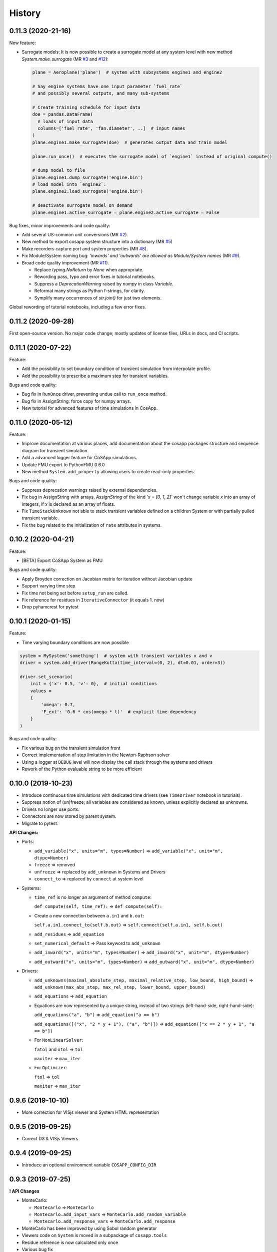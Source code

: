 History
=======

0.11.3 (2020-21-16)
---------------------

New feature:

* Surrogate models:
  It is now possible to create a surrogate model at any system level with new method `System.make_surrogate` (MR `#3 <https://gitlab.com/cosapp/cosapp/-/merge_requests/3>`_ and `#12 <https://gitlab.com/cosapp/cosapp/-/merge_requests/12>`_):
  
  .. code:: python

      plane = Aeroplane('plane')  # system with subsystems engine1 and engine2

      # Say engine systems have one input parameter `fuel_rate`
      # and possibly several outputs, and many sub-systems

      # Create training schedule for input data
      doe = pandas.DataFrame(
        # loads of input data
        columns=['fuel_rate', 'fan.diameter', ..]  # input names
      )
      plane.engine1.make_surrogate(doe)  # generates output data and train model

      plane.run_once()  # executes the surrogate model of `engine1` instead of original compute()
      
      # dump model to file
      plane.engine1.dump_surrogate('engine.bin')
      # load model into `engine2`:
      plane.engine2.load_surrogate('engine.bin')

      # deactivate surrogate model on demand
      plane.engine1.active_surrogate = plane.engine2.active_surrogate = False

Bug fixes, minor improvements and code quality:

* Add several US-common unit conversions (MR `#2 <https://gitlab.com/cosapp/cosapp/-/merge_requests/2>`_).
* New method to export cosapp system structure into a dictionary (MR `#5 <https://gitlab.com/cosapp/cosapp/-/merge_requests/5>`_)
* Make recorders capture port and system properties (MR `#8 <https://gitlab.com/cosapp/cosapp/-/merge_requests/8>`_).
* Fix Module/System naming bug: *'inwards' and 'outwards' are allowed as Module/System names* (MR `#9 <https://gitlab.com/cosapp/cosapp/-/merge_requests/9>`_).
* Broad code quality improvement (MR `#11 <https://gitlab.com/cosapp/cosapp/-/merge_requests/11>`_).

  * Replace `typing.NoReturn` by `None` when appropriate.
  * Rewording pass, typo and error fixes in tutorial notebooks.
  * Suppress a `DeprecationWarning` raised by `numpy` in class `Variable`.
  * Reformat many strings as Python f-strings, for clarity.
  * Symplify many occurrences of `str.join()` for just two elements.

Global rewording of tutorial notebooks, including a few error fixes.

0.11.2 (2020-09-28)
---------------------

First open-source version.
No major code change; mostly updates of license files, URLs in docs, and CI scripts.

0.11.1 (2020-07-22)
---------------------

Feature:

* Add the possibility to set boundary condition of transient simulation from interpolate profile.
* Add the possibility to prescribe a maximum step for transient variables.

Bugs and code quality:

* Bug fix in ``RunOnce`` driver, preventing undue call to ``run_once`` method.
* Bug fix in AssignString: force copy for numpy arrays.
* New tutorial for advanced features of time simulations in CosApp.

0.11.0 (2020-05-12)
---------------------

Feature:

* Improve documentation at various places, add documentation about the cosapp packages structure and sequence diagram for transient simulation.
* Add a advanced logger feature for CoSApp simulations.
* Update FMU export to PythonFMU 0.6.0
* New method ``System.add_property`` allowing users to create read-only properties.

Bugs and code quality:

* Suppress deprecation warnings raised by external dependencies. 
* Fix bug in AssignString with arrays, `AssignString` of the kind `'x = [0, 1, 2]'` won't change variable `x` into an array of integers,  if `x` is declared as an array of floats.
* Fix ``TimeStackUnknown`` not able to stack transient variables defined on a children System or with partially pulled transient variable.
* Fix the bug related to the initialization of ``rate`` attributes in systems.

0.10.2 (2020-04-21)
-------------------

Feature:

* [BETA] Export CoSApp System as FMU

Bugs and code quality:

* Apply Broyden correction on Jacobian matrix for iteration without Jacobian update
* Support varying time step
* Fix time not being set before ``setup_run`` are called.
* Fix reference for residues in ``IterativeConnector`` (it equals 1. now)
* Drop pyhamcrest for pytest

0.10.1 (2020-01-15)
-------------------

Feature:

* Time varying boundary conditions are now possible

.. code:: python

    system = MySystem('something')  # system with transient variables x and v
    driver = system.add_driver(RungeKutta(time_interval=(0, 2), dt=0.01, order=3))
    
    driver.set_scenario(
        init = {'x': 0.5, 'v': 0},  # initial conditions
        values =
        {
            'omega': 0.7,
            'F_ext': '0.6 * cos(omega * t)'  # explicit time-dependency
        }
    )

Bugs and code quality:

* Fix various bug on the transient simulation front
* Correct implementation of step limitation in the Newton-Raphson solver
* Using a logger at ``DEBUG`` level will now display the call stack through the systems and drivers
* Rework of the Python evaluable string to be more efficient

0.10.0 (2019-10-23)
-------------------

* Introduce continuous time simulations with dedicated time drivers (see ``TimeDriver`` notebook in tutorials).
* Suppress notion of (un)freeze; all variables are considered as known, unless explicitly declared as unknowns.
* Drivers no longer use ports.
* Connectors are now stored by parent system.
* Migrate to pytest.

**API Changes:**

* Ports:

  * ``add_variable("x", units="m", types=Number)`` => ``add_variable("x", unit="m", dtype=Number)``
  * ``freeze`` => removed
  * ``unfreeze`` => replaced by ``add_unknown`` in Systems and Drivers
  * ``connect_to`` => replaced by ``connect`` at system level
  
* Systems:

  * ``time_ref`` is no longer an argument of method ``compute``:
  
    ``def compute(self, time_ref):`` => ``def compute(self):``
       
  * Create a new connection between ``a.in1`` and ``b.out``:
  
    ``self.a.in1.connect_to(self.b.out)`` => ``self.connect(self.a.in1, self.b.out)``
       
  * ``add_residues`` => ``add_equation``
  * ``set_numerical_default`` => Pass keyword to ``add_unknown``
  * ``add_inward("x", units="m", types=Number)`` => ``add_inward("x", unit="m", dtype=Number)``
  * ``add_outward("x", units="m", types=Number)`` => ``add_outward("x", unit="m", dtype=Number)``
  
* Drivers:

  * ``add_unknowns(maximal_absolute_step, maximal_relative_step, low_bound, high_bound)`` => ``add_unknown(max_abs_step, max_rel_step, lower_bound, upper_bound)``
  * ``add_equations`` => ``add_equation``
  * Equations are now represented by a unique string, instead of two strings (left-hand-side, right-hand-side):
  
    ``add_equations("a", "b")`` => ``add_equation("a == b")``  
    
    ``add_equations([("x", "2 * y + 1"), ("a", "b")])`` => ``add_equation(["x == 2 * y + 1", "a == b"])``  
        
  * For ``NonLinearSolver``:
  
    ``fatol`` and ``xtol`` => ``tol``  
    
    ``maxiter`` => ``max_iter``  
        
  * For ``Optimizer``:
  
    ``ftol`` => ``tol``
    
    ``maxiter`` => ``max_iter``

0.9.6 (2019-10-10)
------------------

* More correction for VISjs viewer and System HTML representation

0.9.5 (2019-09-25)
------------------

* Correct D3 & VISjs Viewers

0.9.4 (2019-09-25)
------------------

* Introduce an optional environment variable ``COSAPP_CONFIG_DIR``

0.9.3 (2019-07-25)
------------------

**! API Changes**

* MonteCarlo:

  * ``Montecarlo`` => ``MonteCarlo``
  * ``Montecarlo.add_input_vars`` => ``MonteCarlo.add_random_variable``
  * ``Montecarlo.add_response_vars`` => ``MonteCarlo.add_response``

* MonteCarlo has been improved by using Sobol random generator
* Viewers code on ``System`` is moved in a subpackage of ``cosapp.tools``
* Residue reference is now calculated only once
* Various bug fix

0.9.2 (2019-07-01)
------------------
* In nonlinear solver, store LU factorization of the Jacobian matrix, rather than its inverse.
* Minor refactoring of the core source code, with no API changes

0.9.1 (2019-04-23)
------------------

* Create ``Variable`` class to manage variable attributes
* ``watchdog`` is now optional
* Configuration is now inside a folder ``$HOME/.cosapp.d``
* API changes:
  - ``get_latest_solution`` => ``save_solution``
  - ``load_solver_solution`` => ``load_solution``
* Various bug fix

0.9.0 (2019-03-04)
------------------

This release introduces lots of API changes:

* Core ports and unit are available in ``cosapp.ports``
* Core systems are available in ``cosapp.systems``
* Core drivers are available in ``cosapp.drivers``
* Core recorders are available in ``cosapp.recorders``
* Core tools are available in ``cosapp.tools``
* Core notebook tools are available in ``cosapp.notebook`` (! this is now a separated package)
* ``data`` have been renamed in ``inwards`` and ``add_data`` in ``add_inward``
* ``locals`` have been renamed in ``outwards`` and ``add_locals`` in ``add_outward``
* ``BaseRecorder.record_iteration`` renamed in ``BaseRecorder.record_state``

- Huge code refractoring: cosapp is now a `Python namespace <https://packaging.python.org/guides/packaging-namespace-packages/>`_.
- ``cosapp.notebook`` has been moved to an independent package ``cosapp_notebook``. But it is still accessible from ``cosapp.notebook``.
- Introduce *Signal* / *Slot* pattern to connect to internal event (implementation from `signalslot <https://github.com/Numergy/signalslot>`_, included in ``cosapp.core.signal``)
    * ``Module.setup_ran``: Signal emitted after the ``call_setup_run`` execution
    * ``Module.computed``: Signal emitted after the full ``compute`` stack (i.e.: ``_postcompute``)
    * ``Module.clean_ran``: Signal emitted after the ``call_clean_run`` execution
    * ``BaseRecorder.state_recorded``: Signale emitted after the ``record_state`` execution

0.8.0 (2018-10-26)
------------------

- Add Jacobian partial matrix update
- Add numerical features to variables to ease convergence control
- Add monitoring of solver residues
- Add restoration of solver result for initialization
- Rework residues and unknowns handling (remove virtual port and pulling port)
- Rework optimizer to be more homogeneous with non-linear solver
- Improve linear Monte Carlo computation time
- Improve data viewer for non-linear solver
- Create viewer for Monte Carlo
- Add dropdown widget for enum variables

0.7.0 (2018-09-17)
------------------

- Add helper functions to present solver evolutions
- Add new d3 system visualization

0.6.0 (2018-08-14)
------------------

- Implement clean-dirty politic
- Restore compatibility with Python 3.4
- Display influence matrix

0.5.0 (2018-07-20)
------------------

- Simplify drivers structure, all actions for a case are supported by a single class ``RunSingleCase``
- Add support for vector variables; they can be partially (un)frozen and are handled correctly by the solver.
- Add ``MonteCarlo`` driver
- Add recording data capability

0.4.0 (2018-06-15)
------------------

- ``System`` and ``Driver`` have now a common ancestor ``Module`` => ``Driver`` variables are now stored as data or locals
- Add visualization of ``System`` connections based on N2 graph (syntax: ``cosapp.viewmodel(mySystem)``)

0.3.0 (2018-04-05)
------------------

API changes: ``System.add_driver`` and ``Driver.add_child`` take now an instance of ``Driver``

- Add external code caller System
- Add validation range attributes on variables
- Add variable visibility
- Add metamodel training and DoE generator
- Add helper function to list inputs and outputs variables of a ``System``

0.2.0 (2018-03-01)
------------------

* Stabilization of the user API

0.1.0 (2018-01-02)
------------------

* First release.
